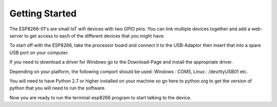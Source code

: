 Getting Started
===============

The ESP8266-01's are small IoT wifi devices with two GPIO
pins. You can link multiple devices together and add a web-server
to get access to each of the different devices that you might have:

.. image:: esp8266-system-by-notebook.png
   :scale: 50 %

To start off with the ESP8266, take the processor board and connect
it to the USB-Adaptor then insert that into a spare USB port on your
computer.

If you need to download a driver for Windows go to the Download-Page
and install the appropriate driver.

Depending on your platform, the following comport should be used:
Windows : COM5, Linux : /dev/ttyUSB01 etc. 

You will need to have Python 2.7 or higher installed on your machine so 
go here to python.org to get the version of python that you will need to
run the software.

Now you are ready to run the terminal-esp8266 program to start talking
to the device.
